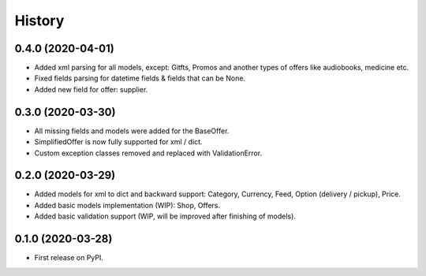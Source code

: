 =======
History
=======

0.4.0 (2020-04-01)
------------------
* Added xml parsing for all models, except: Gitfts, Promos and another types of offers like audiobooks, medicine etc.
* Fixed fields parsing for datetime fields & fields that can be None.
* Added new field for offer: supplier.

0.3.0 (2020-03-30)
------------------

* All missing fields and models were added for the BaseOffer.
* SimplifiedOffer is now fully supported for xml / dict.
* Custom exception classes removed and replaced with ValidationError.

0.2.0 (2020-03-29)
------------------

* Added models for xml to dict and backward support: Category, Currency, Feed, Option (delivery / pickup), Price.
* Added basic models implementation (WIP): Shop, Offers.
* Added basic validation support (WIP, will be improved after finishing of models).

0.1.0 (2020-03-28)
------------------

* First release on PyPI.
